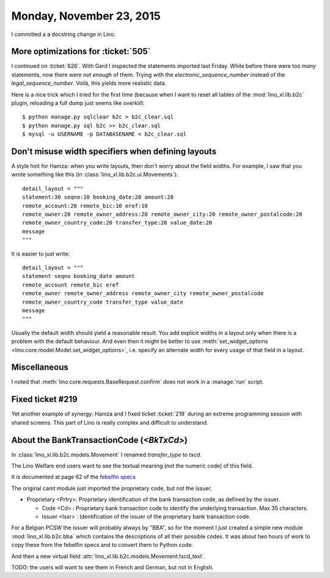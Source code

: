 =========================
Monday, November 23, 2015
=========================

I committed a a docstring change in Lino.

More optimizations for :ticket:`505`
====================================

I continued on :ticket:`626`.  With Gerd I inspected the statements
imported last Friday.  While before there were too *many* statements,
now there were *not enough* of them.  Trying with the
`electronic_sequence_number` instead of the
`legal_sequence_number`. Voilà, this yields more realistic data.

Here is a nice trick which I tried for the first time (because when I
want to reset all tables of the :mod:`lino_xl.lib.b2c` plugin,
reloading a full dump just seems like overkiill::

    $ python manage.py sqlclear b2c > b2c_clear.sql
    $ python manage.py sql b2c >> b2c_clear.sql
    $ mysql -u USERNAME -p DATABASENAME < b2c_clear.sql


Don't misuse width specifiers when defining layouts
====================================================

A style hint for Hamza: when you write layouts, then don't worry about
the field widths.  For example, I saw that you wrote something like
this (in :class:`lino_xl.lib.b2c.ui.Movements`)::

    detail_layout = """
    statement:30 seqno:10 booking_date:20 amount:20
    remote_account:20 remote_bic:10 eref:10
    remote_owner:20 remote_owner_address:20 remote_owner_city:20 remote_owner_postalcode:20
    remote_owner_country_code:20 transfer_type:20 value_date:20
    message
    """
    
It is easier to just write::    

    detail_layout = """
    statement seqno booking_date amount
    remote_account remote_bic eref
    remote_owner remote_owner_address remote_owner_city remote_owner_postalcode
    remote_owner_country_code transfer_type value_date
    message
    """
    
Usually the default width should yield a reasonable result. You add
explicit widths in a layout only when there is a problem with the
default behaviour. And even then it might be better to use
:meth:`set_widget_options <lino.core.model.Model.set_widget_options>`,
i.e. specify an alternate width for every usage of that field in a
layout.


Miscellaneous
=============

I noted that :meth:`lino.core.requests.BaseRequest.confirm` does not
work in a :manage:`run` script.


Fixed ticket #219
=================

Yet another example of synergy: Hamza and I fixed ticket :ticket:`219`
during an extreme programming session with shared screens. This part
of Lino is really complex and difficult to understand.


About the BankTransactionCode (`<BkTxCd>`)
==========================================

In :class:`lino_xl.lib.b2c.models.Movement` I renamed
`transfer_type` to `txcd`.

The Lino Welfare end users want to see the textual meaning (not the
numeric code) of this field.

It is documented at page 62 of the `febelfin specs
<https://www.febelfin.be/sites/default/files/files/Standard-XML-Statement-v1-en_0.pdf>`_

The original camt module just imported the proprietary code, but not
the issuer.

- Proprietary <Prtry>: Proprietary identification of the bank
  transaction code, as defined by the issuer.

  - Code <Cd> : Proprietary bank transaction code to identify the
    underlying transaction. Max 35 characters.

  - Issuer <Issr> : Identification of the issuer of the proprietary
    bank transaction code.

For a Belgian PCSW the issuer will probably always by "BBA", so for
the moment I just created a simple new module
:mod:`lino_xl.lib.b2c.bba` which contains the descriptions of all
their possible codes.  It was about two hours of work to copy these
from the febelfin specs and to convert them to Python code.

And then a new virtual field 
:attr:`lino_xl.lib.b2c.models.Movement.txcd_text`.

TODO: the users will want to see them in French and German, but not in
English.

